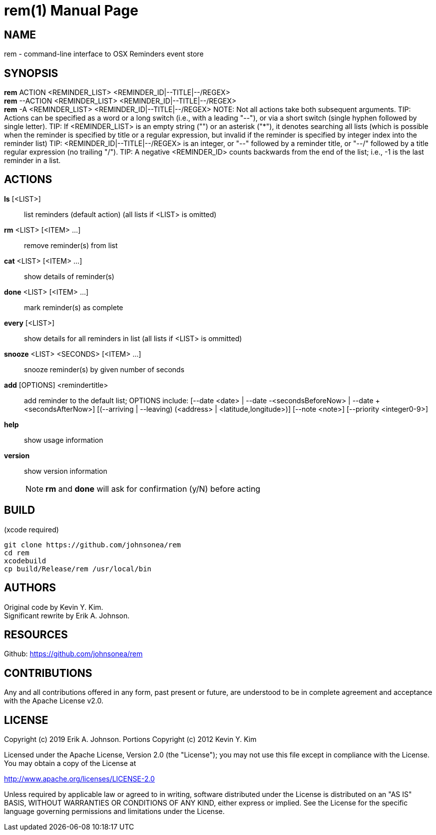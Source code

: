 rem(1)
=====
:doctype: manpage

NAME
----
rem - command-line interface to OSX Reminders event store

SYNOPSIS
--------
*rem* ACTION <REMINDER_LIST> <REMINDER_ID|--TITLE|--/REGEX> +
*rem* --ACTION <REMINDER_LIST> <REMINDER_ID|--TITLE|--/REGEX> +
*rem* -A <REMINDER_LIST> <REMINDER_ID|--TITLE|--/REGEX>
NOTE: Not all actions take both subsequent arguments.
TIP: Actions can be specified as a word or a long switch (i.e., with a leading "--"), or via a short switch (single hyphen followed by single letter).
TIP: If <REMINDER_LIST> is an empty string ("") or an asterisk ("*"), it denotes searching all lists
(which is possible when the reminder is specified by title or a regular expression, but invalid if the reminder is specified by integer index into the reminder list)
TIP: <REMINDER_ID|--TITLE|--/REGEX> is an integer,
or "--" followed by a reminder title,
or "--/" followed by a title regular expression (no trailing "/").
TIP: A negative <REMINDER_ID> counts backwards from the end of the list; i.e., -1 is the last reminder in a list.

ACTIONS
-------
*ls* [<LIST>]:: list reminders (default action) (all lists if <LIST> is omitted)
*rm* <LIST> [<ITEM> ...]:: remove reminder(s) from list
*cat* <LIST> [<ITEM> ...]:: show details of reminder(s)
*done* <LIST> [<ITEM> ...]:: mark reminder(s) as complete
*every* [<LIST>]:: show details for all reminders in list (all lists if <LIST> is ommitted)
*snooze* <LIST> <SECONDS> [<ITEM> ...]:: snooze reminder(s) by given number of seconds
*add* [OPTIONS] <remindertitle>:: add reminder to the default list; OPTIONS include:
 [--date <date> | --date -<secondsBeforeNow> | --date +<secondsAfterNow>]
 [(--arriving | --leaving) (<address> | <latitude,longitude>)]
 [--note <note>]
 [--priority <integer0-9>]
*help*:: show usage information
*version*:: show version information
NOTE: *rm* and *done* will ask for confirmation (y/N) before acting

BUILD
-----
(xcode required)

[source,bash]
----
git clone https://github.com/johnsonea/rem
cd rem
xcodebuild
cp build/Release/rem /usr/local/bin
----

AUTHORS
------
Original code by Kevin Y. Kim. +
Significant rewrite by Erik A. Johnson.

RESOURCES
---------
Github: <https://github.com/johnsonea/rem>

CONTRIBUTIONS
-------------

Any and all contributions offered in any form, past present or
future, are understood to be in complete agreement and acceptance
with the Apache License v2.0.

LICENSE
-------

Copyright (c) 2019 Erik A. Johnson.
Portions Copyright (c) 2012 Kevin Y. Kim

Licensed under the Apache License, Version 2.0 (the "License");
you may not use this file except in compliance with the License.
You may obtain a copy of the License at

http://www.apache.org/licenses/LICENSE-2.0

Unless required by applicable law or agreed to in writing, software
distributed under the License is distributed on an "AS IS" BASIS,
WITHOUT WARRANTIES OR CONDITIONS OF ANY KIND, either express or implied.
See the License for the specific language governing permissions and
limitations under the License.
